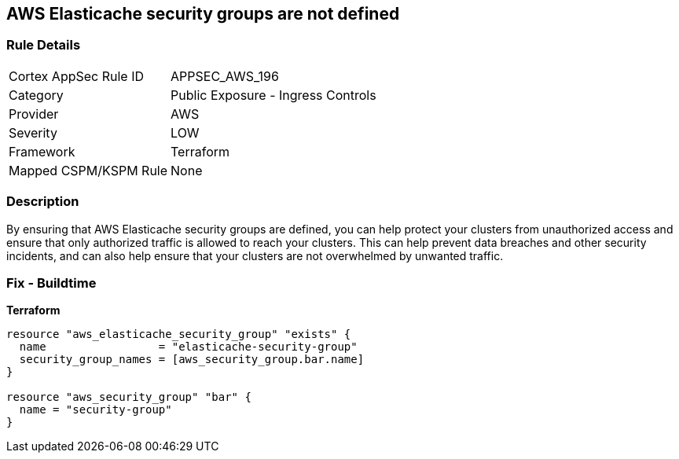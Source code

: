 == AWS Elasticache security groups are not defined


=== Rule Details

[cols="1,2"]
|===
|Cortex AppSec Rule ID |APPSEC_AWS_196
|Category |Public Exposure - Ingress Controls
|Provider |AWS
|Severity |LOW
|Framework |Terraform
|Mapped CSPM/KSPM Rule |None
|===


=== Description

By ensuring that AWS Elasticache security groups are defined, you can help protect your clusters from unauthorized access and ensure that only authorized traffic is allowed to reach your clusters.
This can help prevent data breaches and other security incidents, and can also help ensure that your clusters are not overwhelmed by unwanted traffic.

=== Fix - Buildtime


*Terraform* 




[source,go]
----
resource "aws_elasticache_security_group" "exists" {
  name                 = "elasticache-security-group"
  security_group_names = [aws_security_group.bar.name]
}

resource "aws_security_group" "bar" {
  name = "security-group"
}
----

